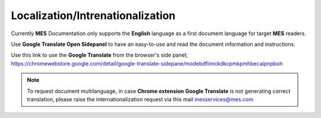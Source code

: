 Localization/Intrenationalization  
============

Currently **MES** Documentation only supports the **English** language as a first document language for target **MES** readers.

Use **Google Translate Open Sidepanel** to have an easy-to-use and read the document information and instructions. 

Use this link to use the **Google Translate** from the browser's side panel; https://chromewebstore.google.com/detail/google-translate-sidepane/modebdfiimckdkcpmkpmhbecaipnpboh 

.. note::

   To request document multilanguage, in case **Chrome extension** **Google Translate** is not generating correct translation, please raise the internationalization request via this mail messervices@mes.com
